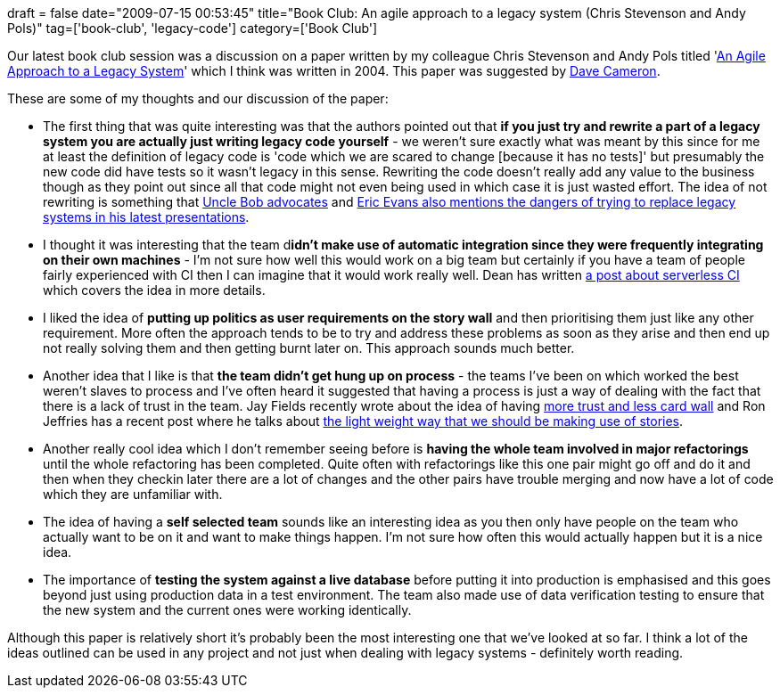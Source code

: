 +++
draft = false
date="2009-07-15 00:53:45"
title="Book Club: An agile approach to a legacy system (Chris Stevenson and Andy Pols)"
tag=['book-club', 'legacy-code']
category=['Book Club']
+++

Our latest book club session was a discussion on a paper written by my colleague Chris Stevenson and Andy Pols titled 'http://www.skizz.biz/whitepapers/an-agile-approach-to-a-legacy-system.pdf[An Agile Approach to a Legacy System]' which I think was written in 2004. This paper was suggested by http://intwoplacesatonce.com/[Dave Cameron].

These are some of my thoughts and our discussion of the paper:

* The first thing that was quite interesting was that the authors pointed out that *if you just try and rewrite a part of a legacy system you are actually just writing legacy code yourself* - we weren't sure exactly what was meant by this since for me at least the definition of legacy code is 'code which we are scared to change [because it has no tests]' but presumably the new code did have tests so it wasn't legacy in this sense. Rewriting the code doesn't really add any value to the business though as they point out since all that code might not even being used in which case it is just wasted effort. The idea of not rewriting is something that http://blog.objectmentor.com/articles/2009/01/09/the-big-redesign-in-the-sky[Uncle Bob advocates] and http://gojko.net/2009/06/19/eric-evans-why-do-efforts-to-replace-legacy-systems-fail/[Eric Evans also mentions the dangers of trying to replace legacy systems in his latest presentations].
* I thought it was interesting that the team d**idn't make use of automatic integration since they were frequently integrating on their own machines** - I'm not sure how well this would work on a big team but certainly if you have a team of people fairly experienced with CI then I can imagine that it would work really well. Dean has written http://deancornish.blogspot.com/2009/07/continuous-integration-without-ci.html[a post about serverless CI] which covers the idea in more details.
* I liked the idea of *putting up politics as user requirements on the story wall* and then prioritising them just like any other requirement. More often the approach tends to be to try and address these problems as soon as they arise and then end up not really solving them and then getting burnt later on. This approach sounds much better.
* Another idea that I like is that *the team didn't get hung up on process* - the teams I've been on which worked the best weren't slaves to process and I've often heard it suggested that having a process is just a way of dealing with the fact that there is a lack of trust in the team. Jay Fields recently wrote about the idea of having http://blog.jayfields.com/2009/07/more-trust-less-cardwall.html[more trust and less card wall] and Ron Jeffries has a recent post where he talks about http://xprogramming.com/blog/needles/how-should-user-stories-be-written.htm[the light weight way that we should be making use of stories].
* Another really cool idea which I don't remember seeing before is *having the whole team involved in major refactorings* until the whole refactoring has been completed. Quite often with refactorings like this one pair might go off and do it and then when they checkin later there are a lot of changes and the other pairs have trouble merging and now have a lot of code which they are unfamiliar with.
* The idea of having a *self selected team* sounds like an interesting idea as you then only have people on the team who actually want to be on it and want to make things happen. I'm not sure how often this would actually happen but it is a nice idea.
* The importance of *testing the system against a live database* before putting it into production is emphasised and this goes beyond just using production data in a test environment. The team also made use of data verification testing to ensure that the new system and the current ones were working identically.

Although this paper is relatively short it's probably been the most interesting one that we've looked at so far. I think a lot of the ideas outlined can be used in any project and not just when dealing with legacy systems - definitely worth reading.
